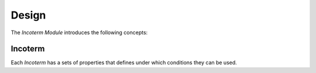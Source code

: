 ******
Design
******

The *Incoterm Module* introduces the following concepts:

.. _model-incoterm.incoterm:

Incoterm
========

Each *Incoterm* has a sets of properties that defines under which conditions
they can be used.

.. seealso::

   Incoterms can be found by opening the main menu item:

      |Companies --> Incoterms|__

      .. |Companies --> Incoterms| replace:: :menuselection:`Companies --> Incoterms`
      __ https://demo.tryton.org/model/incoterm.incoterm
